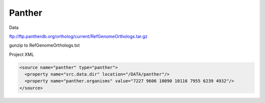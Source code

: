 Panther
================================


Data

ftp://ftp.pantherdb.org/ortholog/current/RefGenomeOrthologs.tar.gz 

gunzip to RefGenomeOrthologs.txt

Project XML

.. code-block:: xml

    <source name="panther" type="panther">
      <property name="src.data.dir" location="/DATA/panther"/>
      <property name="panther.organisms" value="7227 9606 10090 10116 7955 6239 4932"/>
    </source>


